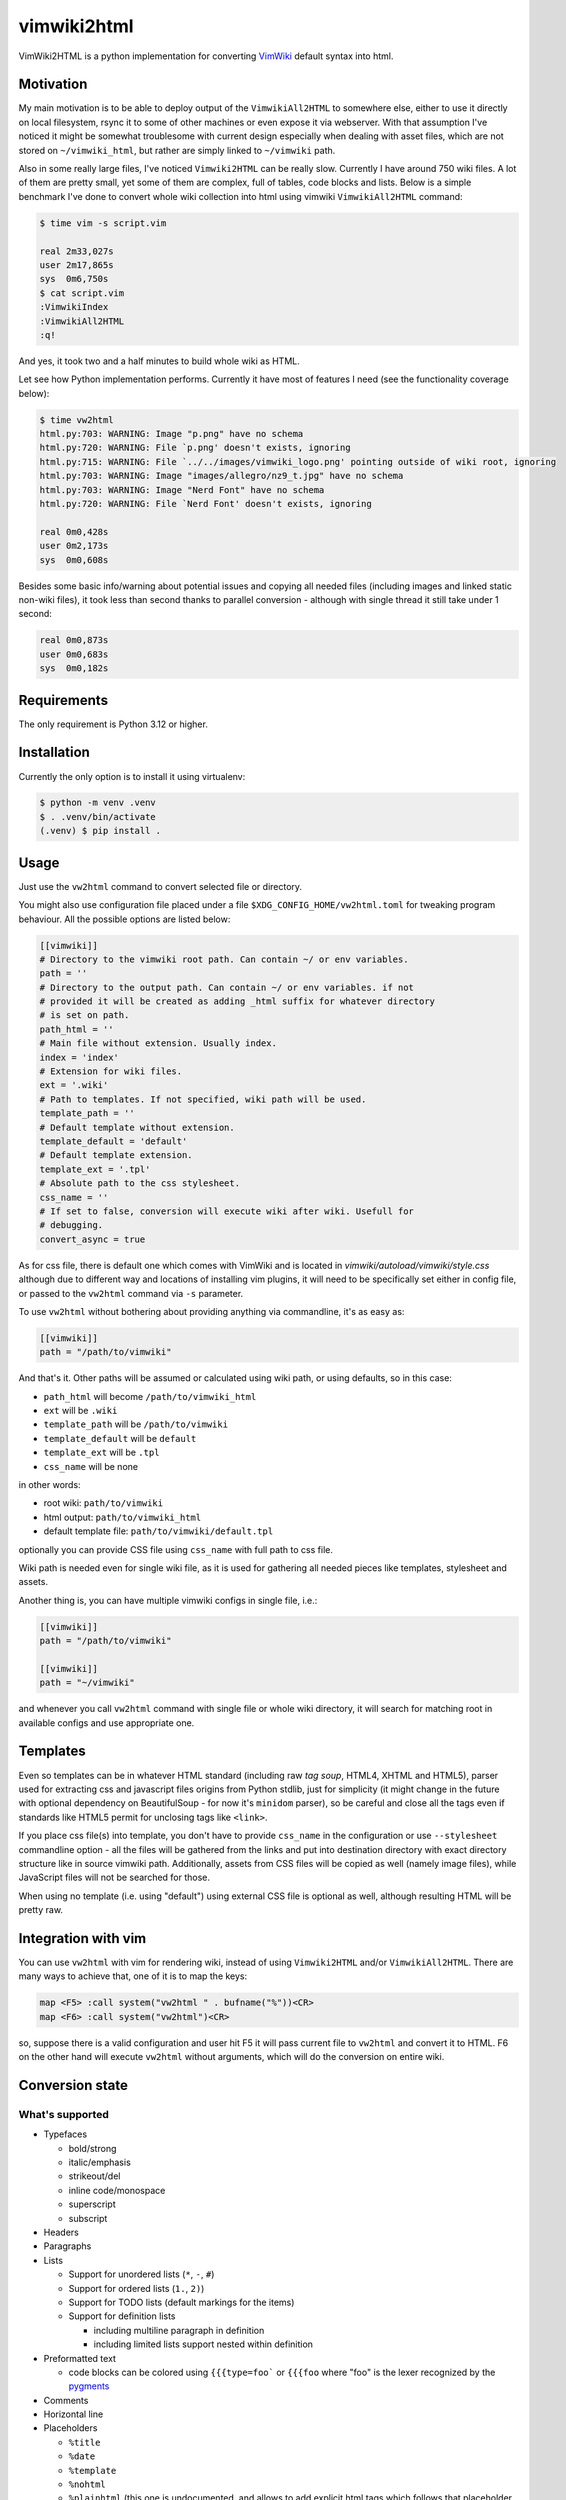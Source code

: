 ============
vimwiki2html
============

VimWiki2HTML is a python implementation for converting `VimWiki`_ default
syntax into html.

Motivation
----------

My main motivation is to be able to deploy output of the ``VimwikiAll2HTML`` to
somewhere else, either to use it directly on local filesystem, rsync it to some
of other machines or even expose it via webserver. With that assumption I've
noticed it might be somewhat troublesome with current design especially when
dealing with asset files, which are not stored on ``~/vimwiki_html``, but
rather are simply linked to ``~/vimwiki`` path.

Also in some really large files, I've noticed ``Vimwiki2HTML`` can be really
slow. Currently I have around 750 wiki files.  A lot of them are pretty small,
yet some of them are complex, full of tables, code blocks and lists. Below is a
simple benchmark I've done to convert whole wiki collection into html using
vimwiki ``VimwikiAll2HTML`` command:

.. code:: console

   $ time vim -s script.vim

   real	2m33,027s
   user	2m17,865s
   sys	0m6,750s
   $ cat script.vim
   :VimwikiIndex
   :VimwikiAll2HTML
   :q!

And yes, it took two and a half minutes to build whole wiki as HTML.

Let see how Python implementation performs. Currently it have most of features
I need (see the functionality coverage below):

.. code:: console

   $ time vw2html
   html.py:703: WARNING: Image "p.png" have no schema
   html.py:720: WARNING: File `p.png' doesn't exists, ignoring
   html.py:715: WARNING: File `../../images/vimwiki_logo.png' pointing outside of wiki root, ignoring
   html.py:703: WARNING: Image "images/allegro/nz9_t.jpg" have no schema
   html.py:703: WARNING: Image "Nerd Font" have no schema
   html.py:720: WARNING: File `Nerd Font' doesn't exists, ignoring

   real 0m0,428s
   user 0m2,173s
   sys  0m0,608s

Besides some basic info/warning about potential issues and copying all needed
files (including images and linked static non-wiki files), it took less than
second thanks to parallel conversion - although with single thread it still
take under 1 second:

.. code:: console

   real	0m0,873s
   user	0m0,683s
   sys	0m0,182s


Requirements
------------

The only requirement is Python 3.12 or higher.

Installation
------------

Currently the only option is to install it using virtualenv:

.. code:: console

   $ python -m venv .venv
   $ . .venv/bin/activate
   (.venv) $ pip install .


Usage
-----

Just use the ``vw2html`` command to convert selected file or directory.

You might also use configuration file placed under a file
``$XDG_CONFIG_HOME/vw2html.toml`` for tweaking program behaviour. All the
possible options are listed below:

.. code:: toml

   [[vimwiki]]
   # Directory to the vimwiki root path. Can contain ~/ or env variables.
   path = ''
   # Directory to the output path. Can contain ~/ or env variables. if not
   # provided it will be created as adding _html suffix for whatever directory
   # is set on path.
   path_html = ''
   # Main file without extension. Usually index.
   index = 'index'
   # Extension for wiki files.
   ext = '.wiki'
   # Path to templates. If not specified, wiki path will be used.
   template_path = ''
   # Default template without extension.
   template_default = 'default'
   # Default template extension.
   template_ext = '.tpl'
   # Absolute path to the css stylesheet.
   css_name = ''
   # If set to false, conversion will execute wiki after wiki. Usefull for
   # debugging.
   convert_async = true

As for css file, there is default one which comes with VimWiki and is located
in `vimwiki/autoload/vimwiki/style.css` although due to different way and
locations of installing vim plugins, it will need to be specifically set either
in config file, or passed to the ``vw2html`` command via ``-s`` parameter.

To use ``vw2html`` without bothering about providing anything via commandline,
it's as easy as:

.. code:: toml

   [[vimwiki]]
   path = "/path/to/vimwiki"

And that's it. Other paths will be assumed or calculated using wiki path, or
using defaults, so in this case:

- ``path_html`` will become ``/path/to/vimwiki_html``
- ``ext`` will be ``.wiki``
- ``template_path`` will be ``/path/to/vimwiki``
- ``template_default`` will be ``default``
- ``template_ext`` will be ``.tpl``
- ``css_name`` will be none

in other words:

- root wiki: ``path/to/vimwiki``
- html output: ``path/to/vimwiki_html``
- default template file: ``path/to/vimwiki/default.tpl``

optionally you can provide CSS file using ``css_name`` with full path to css
file.

Wiki path is needed even for single wiki file, as it is used for gathering all
needed pieces like templates, stylesheet and assets.

Another thing is, you can have multiple vimwiki configs in single file, i.e.:

.. code:: toml

   [[vimwiki]]
   path = "/path/to/vimwiki"

   [[vimwiki]]
   path = "~/vimwiki"

and whenever you call ``vw2html`` command with single file or whole wiki
directory, it will search for matching root in available configs and use
appropriate one.

Templates
---------

Even so templates can be in whatever HTML standard (including raw *tag soup*,
HTML4, XHTML and HTML5), parser used for extracting css and javascript files
origins from Python stdlib, just for simplicity (it might change in the future
with optional dependency on BeautifulSoup - for now it's ``minidom`` parser),
so be careful and close all the tags even if standards like HTML5 permit for
unclosing tags like ``<link>``.

If you place css file(s) into template, you don't have to provide ``css_name``
in the configuration or use ``--stylesheet`` commandline option - all the files
will be gathered from the links and put into destination directory with exact
directory structure like in source vimwiki path. Additionally, assets from CSS
files will be copied as well (namely image files), while JavaScript files will
not be searched for those.

When using no template (i.e. using "default") using external CSS file is
optional as well, although resulting HTML will be pretty raw.

Integration with vim
--------------------

You can use ``vw2html`` with vim for rendering wiki, instead of using
``Vimwiki2HTML`` and/or ``VimwikiAll2HTML``. There are many ways to achieve
that, one of it is to map the keys:

.. code:: vim

   map <F5> :call system("vw2html " . bufname("%"))<CR>
   map <F6> :call system("vw2html")<CR>

so, suppose there is a valid configuration and user hit F5 it will pass current
file to ``vw2html`` and convert it to HTML. F6 on the other hand will execute
``vw2html`` without arguments, which will do the conversion on entire wiki.


Conversion state
----------------

What's supported
''''''''''''''''

- Typefaces

  - bold/strong
  - italic/emphasis
  - strikeout/del
  - inline code/monospace
  - superscript
  - subscript

- Headers
- Paragraphs
- Lists

  - Support for unordered lists (``*``, ``-``, ``#``)
  - Support for ordered lists (``1.``, ``2)``)
  - Support for TODO lists (default markings for the items)
  - Support for definition lists

    - including multiline paragraph in definition
    - including limited lists support nested within definition

- Preformatted text

  - code blocks can be colored using ``{{{type=foo``` or ``{{{foo`` where "foo"
    is the lexer recognized by the pygments_

- Comments
- Horizontal line
- Placeholders

  - ``%title``
  - ``%date``
  - ``%template``
  - ``%nohtml``

  - ``%plainhtml`` (this one is undocumented, and allows to add explicit html
    tags which follows that placeholder. It's inline only, which means no span
    on multiple lines, although this placeholder can be repeated several times)

  - Template placeholders

    - ``%root_path%``
    - ``%title%``
    - ``%date%``
    - ``%content%``
    - ``%css%`` - this one is undocumented as well, and allows to add css
      filename. Note, that css file will be copied to the root of vimwiki
      regardless of it's placement on filesystem

- Links

  - Diary
  - wikilinks (absolute/relative/plain)
  - external links (local/remote/bare)

  - transclusion links (or, image tags, as no other are supported on vimwiki)
    even those which have no schema (VimWiki docs doesn't mention those, yet
    it's simply working)

  - raw links (or bare)
  - anchor links (implemented differently - only last anchor is taken into
    account - may cause anchors collision)

  - adding arbitrary attributes for the link - i.e.
    ``[[target|descritption|class="foo"]]``. This is addition which doesn't
    exists on VimWiki, but it's nice addition for adding lightbox-ish
    functionality

- Tables

  - tables with headers
  - columns and rows spanning
  - aligning for the columns (``VimWiki2HTML`` doesn't do that)

- Explicit html tags (supported tag list: ``b``, ``i``, ``s``, ``u``, ``sub``,
  ``sup``, ``kbd``, ``br`` and ``hr``).
- Escape other HTML tags

What's not
''''''''''

- Placeholders

  - Template placeholders

    - ``%wiki_path%``

- Links:

  - interwiki links

- Lists:

  - which start with roman number (i.e. ``i``, ``x``, ``mc``, ``I``, ``X``,
    ``MC``)
  - which start with letters (i.e. ``a``, ``b``, ``z``, ``A``, ``B``, ``Z``)
  - VimWiki parser produce invalid item lists - no closing item tags for both
    kind of the lists (``<ul>`` and ``<ol>``).
  - With the list defined like below (overindented lists, and another dedented
    list):

    .. code::

       paragraph

         * some list item (which is inednted)
         * another item

       * another list

    ``Vimwiki2HTML`` will generate two lists, or rather list and a dangling
    item in a ``<li>`` tag. OTOH in such case ``vw2html`` will generate two
    lists properly on the same level - output may differ visually.

  - interpretation of items like:

    .. code::

       paragraph

       * some list item
       * another item

       * last item

    will produce two separate lists, not like in VimWiki html parser single
    list with second item having swallowed empty line.

- Mathematical formulae (both - inline and block)
- Blockquotes
- Tags
- Configurable explicit html tags (besides default list)


Most of those are either second priority for implementation or things, which I
have no interested in.


License
-------

This piece of software is licensed under MIT.


.. _VimWiki: https://github.com/vimwiki/vimwiki
.. _pygments: https://pygments.org
